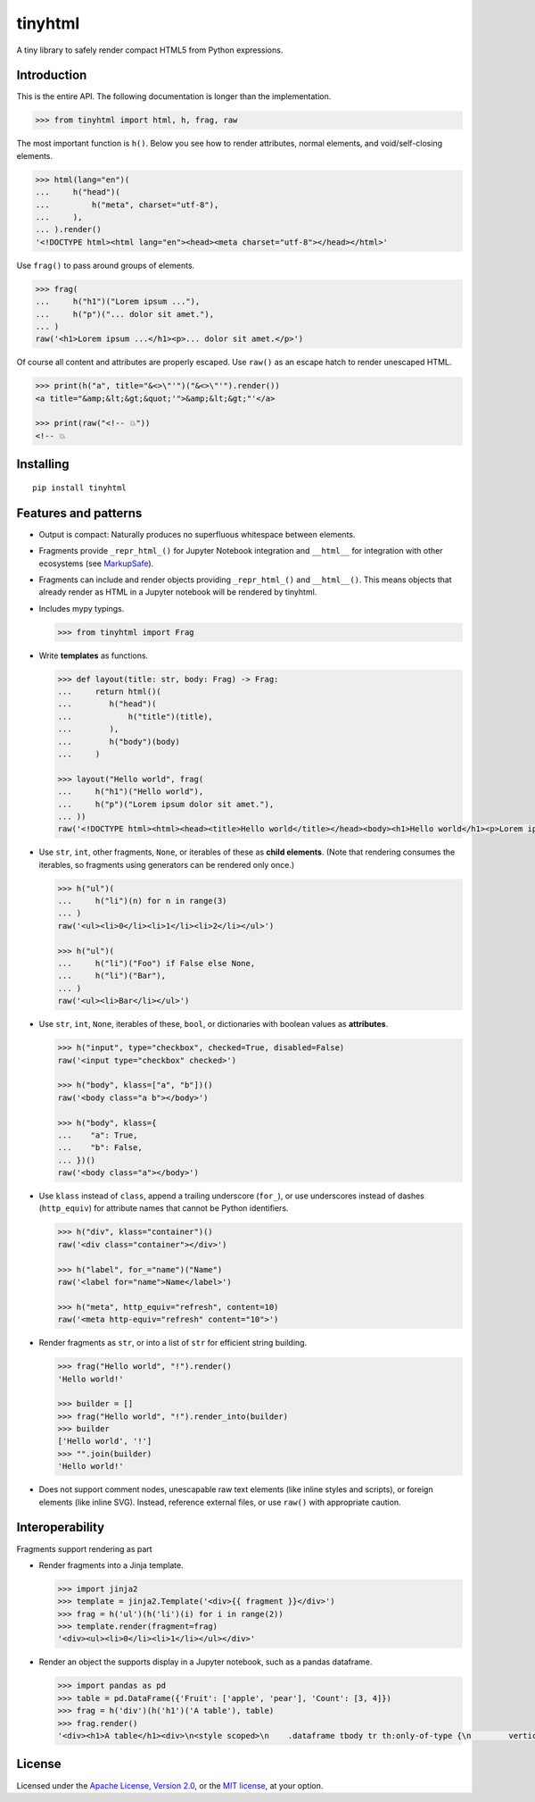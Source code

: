 tinyhtml
========

A tiny library to safely render compact HTML5 from Python expressions.

.. image:: https://github.com/niklasf/python-tinyhtml/workflows/Test/badge.svg
    :target: https://github.com/niklasf/python-tinyhtml/actions
    :alt: Test status

.. image:: https://badge.fury.io/py/tinyhtml.svg
    :target: https://pypi.python.org/pypi/tinyhtml
    :alt: PyPI package

Introduction
------------

This is the entire API. The following documentation is longer than the
implementation.

.. code:: python

    >>> from tinyhtml import html, h, frag, raw

The most important function is ``h()``. Below you see how to render attributes,
normal elements, and void/self-closing elements.

.. code:: python

    >>> html(lang="en")(
    ...     h("head")(
    ...         h("meta", charset="utf-8"),
    ...     ),
    ... ).render()
    '<!DOCTYPE html><html lang="en"><head><meta charset="utf-8"></head></html>'

Use ``frag()`` to pass around groups of elements.

.. code:: python

    >>> frag(
    ...     h("h1")("Lorem ipsum ..."),
    ...     h("p")("... dolor sit amet."),
    ... )
    raw('<h1>Lorem ipsum ...</h1><p>... dolor sit amet.</p>')

Of course all content and attributes are properly escaped. Use ``raw()`` as an
escape hatch to render unescaped HTML.

.. code:: python

    >>> print(h("a", title="&<>\"'")("&<>\"'").render())
    <a title="&amp;&lt;&gt;&quot;'">&amp;&lt;&gt;"'</a>

    >>> print(raw("<!-- 💥"))
    <!-- 💥

Installing
----------

::

    pip install tinyhtml


Features and patterns
---------------------

* Output is compact: Naturally produces no superfluous whitespace between
  elements.

* Fragments provide ``_repr_html_()`` for Jupyter Notebook integration and
  ``__html__`` for integration with other ecosystems (see
  `MarkupSafe <https://markupsafe.palletsprojects.com/en/stable/html/>`_).

* Fragments can include and render objects providing ``_repr_html_()`` and
  ``__html__()``. This means objects that already render as HTML in a
  Jupyter notebook will be rendered by tinyhtml.

* Includes mypy typings.

  .. code:: python

      >>> from tinyhtml import Frag

* Write **templates** as functions.

  .. code:: python

      >>> def layout(title: str, body: Frag) -> Frag:
      ...     return html()(
      ...        h("head")(
      ...            h("title")(title),
      ...        ),
      ...        h("body")(body)
      ...     )

      >>> layout("Hello world", frag(
      ...     h("h1")("Hello world"),
      ...     h("p")("Lorem ipsum dolor sit amet."),
      ... ))
      raw('<!DOCTYPE html><html><head><title>Hello world</title></head><body><h1>Hello world</h1><p>Lorem ipsum dolor sit amet.</p></body></html>')

* Use ``str``, ``int``, other fragments, ``None``, or iterables of these as
  **child elements**. (Note that rendering consumes the iterables, so fragments
  using generators can be rendered only once.)

  .. code:: python

      >>> h("ul")(
      ...     h("li")(n) for n in range(3)
      ... )
      raw('<ul><li>0</li><li>1</li><li>2</li></ul>')

      >>> h("ul")(
      ...     h("li")("Foo") if False else None,
      ...     h("li")("Bar"),
      ... )
      raw('<ul><li>Bar</li></ul>')

* Use ``str``, ``int``, ``None``, iterables of these, ``bool``, or dictionaries
  with boolean values as **attributes**.

  .. code:: python

      >>> h("input", type="checkbox", checked=True, disabled=False)
      raw('<input type="checkbox" checked>')

      >>> h("body", klass=["a", "b"])()
      raw('<body class="a b"></body>')

      >>> h("body", klass={
      ...    "a": True,
      ...    "b": False,
      ... })()
      raw('<body class="a"></body>')


* Use ``klass`` instead of ``class``, append a trailing underscore (``for_``),
  or use underscores instead of dashes (``http_equiv``) for attribute names
  that cannot be Python identifiers.

  .. code:: python

      >>> h("div", klass="container")()
      raw('<div class="container"></div>')

      >>> h("label", for_="name")("Name")
      raw('<label for="name">Name</label>')

      >>> h("meta", http_equiv="refresh", content=10)
      raw('<meta http-equiv="refresh" content="10">')

* Render fragments as ``str``, or into a list of ``str`` for efficient string
  building.

  .. code:: python

      >>> frag("Hello world", "!").render()
      'Hello world!'

      >>> builder = []
      >>> frag("Hello world", "!").render_into(builder)
      >>> builder
      ['Hello world', '!']
      >>> "".join(builder)
      'Hello world!'

* Does not support comment nodes, unescapable raw text elements
  (like inline styles and scripts), or foreign elements (like inline SVG).
  Instead, reference external files, or use ``raw()`` with appropriate caution.


Interoperability
----------------

Fragments support rendering as part


* Render fragments into a Jinja template.

  .. code:: python

      >>> import jinja2
      >>> template = jinja2.Template('<div>{{ fragment }}</div>')
      >>> frag = h('ul')(h('li')(i) for i in range(2))
      >>> template.render(fragment=frag)
      '<div><ul><li>0</li><li>1</li></ul></div>'


* Render an object the supports display in a Jupyter notebook, such as a pandas
  dataframe.

  .. code:: python

      >>> import pandas as pd
      >>> table = pd.DataFrame({'Fruit': ['apple', 'pear'], 'Count': [3, 4]})
      >>> frag = h('div')(h('h1')('A table'), table)
      >>> frag.render()
      '<div><h1>A table</h1><div>\n<style scoped>\n    .dataframe tbody tr th:only-of-type {\n        vertical-align: middle;\n    }\n\n    .dataframe tbody tr th {\n        vertical-align: top;\n    }\n\n    .dataframe thead th {\n        text-align: right;\n    }\n</style>\n<table border="1" class="dataframe">\n  <thead>\n    <tr style="text-align: right;">\n      <th></th>\n      <th>Fruit</th>\n      <th>Count</th>\n    </tr>\n  </thead>\n  <tbody>\n    <tr>\n      <th>0</th>\n      <td>apple</td>\n      <td>3</td>\n    </tr>\n    <tr>\n      <th>1</th>\n      <td>pear</td>\n      <td>4</td>\n    </tr>\n  </tbody>\n</table>\n</div></div>'



License
-------

Licensed under the
`Apache License, Version 2.0 <https://www.apache.org/licenses/LICENSE-2.0>`_,
or the `MIT license <https://opensource.org/licenses/MIT>`_, at your option.
